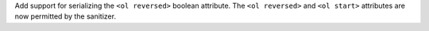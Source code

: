 Add support for serializing the ``<ol reversed>`` boolean attribute.  The ``<ol reversed>`` and ``<ol start>`` attributes are now permitted by the sanitizer.
